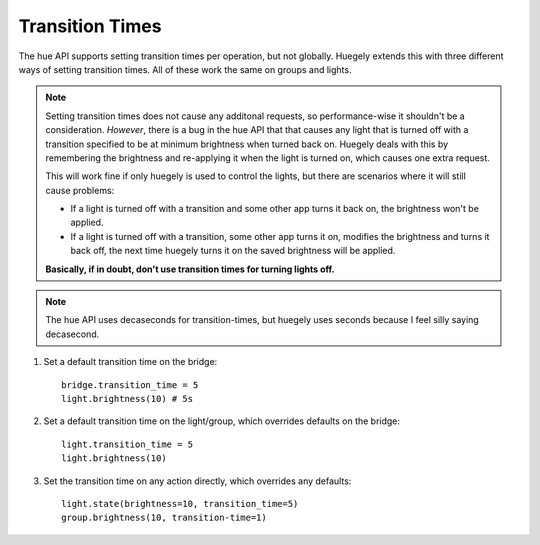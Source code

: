 ****************
Transition Times
****************

The hue API supports setting transition times per operation, but not globally. Huegely extends this with three different ways of setting transition times. All of these work the same on groups and lights.

.. NOTE::
  Setting transition times does not cause any additonal requests, so performance-wise it shouldn't be a consideration. *However*, there is a bug in the hue API that that causes any light that is turned off with a transition specified to be at minimum brightness when turned back on. Huegely deals with this by remembering the brightness and re-applying it when the light is turned on, which causes one extra request.

  This will work fine if only huegely is used to control the lights, but there are scenarios where it will still cause problems:

  - If a light is turned off with a transition and some other app turns it back on, the brightness won't be applied.
  - If a light is turned off with a transition, some other app turns it on, modifies the brightness and turns it back off, the next time huegely turns it on the saved brightness will be applied.

  **Basically, if in doubt, don't use transition times for turning lights off.**

.. NOTE::
  The hue API uses decaseconds for transition-times, but huegely uses seconds because I feel silly saying decasecond.

1. Set a default transition time on the bridge::

    bridge.transition_time = 5
    light.brightness(10) # 5s

2. Set a default transition time on the light/group, which overrides defaults on the bridge::

    light.transition_time = 5
    light.brightness(10)

3. Set the transition time on any action directly, which overrides any defaults::

    light.state(brightness=10, transition_time=5)
    group.brightness(10, transition-time=1)
